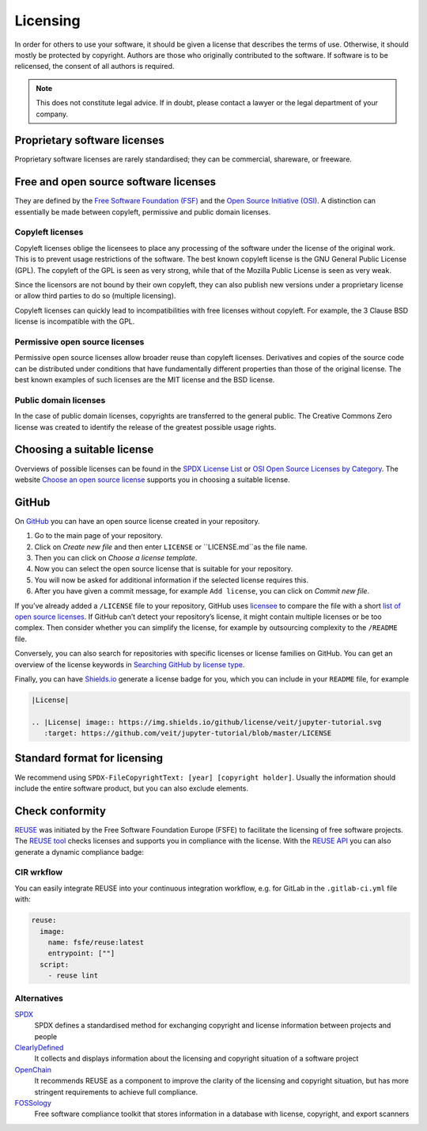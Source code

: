 Licensing
=========

In order for others to use your software, it should be given a license that
describes the terms of use. Otherwise, it should mostly be protected by
copyright. Authors are those who originally contributed to the software. If
software is to be relicensed, the consent of all authors is required.

.. note::
   This does not constitute legal advice. If in doubt, please contact a lawyer
   or the legal department of your company.

Proprietary software licenses
-----------------------------

Proprietary software licenses are rarely standardised; they can be commercial,
shareware, or freeware.

Free and open source software licenses
--------------------------------------

They are defined by the `Free Software Foundation (FSF)
<https://www.fsf.org/de/?set_language=de>`_ and the `Open Source Initiative
(OSI) <https://opensource.org/>`_. A distinction can essentially be made between
copyleft, permissive and public domain licenses.

Copyleft licenses
~~~~~~~~~~~~~~~~~

Copyleft licenses oblige the licensees to place any processing of the software
under the license of the original work. This is to prevent usage restrictions of
the software. The best known copyleft license is the GNU General Public License
(GPL). The copyleft of the GPL is seen as very strong, while that of the Mozilla
Public License is seen as very weak.

Since the licensors are not bound by their own copyleft, they can also publish
new versions under a proprietary license or allow third parties to do so
(multiple licensing).

Copyleft licenses can quickly lead to incompatibilities with free licenses
without copyleft. For example, the 3 Clause BSD license is incompatible with the
GPL.

Permissive open source licenses
~~~~~~~~~~~~~~~~~~~~~~~~~~~~~~~

Permissive open source licenses allow broader reuse than copyleft licenses.
Derivatives and copies of the source code can be distributed under conditions
that have fundamentally different properties than those of the original license.
The best known examples of such licenses are the MIT license and the BSD
license.

Public domain licenses
~~~~~~~~~~~~~~~~~~~~~~

In the case of public domain licenses, copyrights are transferred to the general
public. The Creative Commons Zero license was created to identify the release of
the greatest possible usage rights.

Choosing a suitable license
---------------------------

Overviews of possible licenses can be found in the `SPDX License List
<https://spdx.org/licenses/>`_ or `OSI Open Source Licenses by Category
<https://opensource.org/licenses/category>`_. The website `Choose an open source
license <https://choosealicense.com/>`_ supports you in choosing a suitable
license.

GitHub
------

On `GitHub <http://github.com/>`_ you can have an open source license created in
your repository.

#. Go to the main page of your repository.
#. Click on *Create new file* and then enter ``LICENSE`` or ``LICENSE.md``as the
   file name.
#. Then you can click on *Choose a license template*.
#. Now you can select the open source license that is suitable for your
   repository.
#. You will now be asked for additional information if the selected license
   requires this.
#. After you have given a commit message, for example ``Add license``, you can
   click on *Commit new file*.

If you’ve already added a ``/LICENSE`` file to your repository, GitHub uses
`licensee <https://github.com/licensee/licensee>`_ to compare the file with a
short `list of open source licenses  <https://choosealicense.com/appendix/>`_.
If GitHub can’t detect your repository’s license, it might contain multiple
licenses or be too complex. Then consider whether you can simplify the license,
for example by outsourcing complexity to the ``/README`` file.

Conversely, you can also search for repositories with specific licenses or
license families on GitHub. You can get an overview of the license keywords in
`Searching GitHub by license type
<https://help.github.com/en/github/creating-cloning-and-archiving-repositories/licensing-a-repository#searching-github-by-license-type>`_.

Finally, you can have `Shields.io <https://shields.io/>`_ generate a license
badge for you, which you can include in your ``README`` file, for example

.. code-block:: rst

    |License|

    .. |License| image:: https://img.shields.io/github/license/veit/jupyter-tutorial.svg
       :target: https://github.com/veit/jupyter-tutorial/blob/master/LICENSE

|License|

.. |License| image:: https://img.shields.io/github/license/veit/jupyter-tutorial.svg
   :target: https://github.com/veit/jupyter-tutorial/blob/master/LICENSE

Standard format for licensing
-----------------------------

We recommend using ``SPDX-FileCopyrightText: [year] [copyright holder]``.
Usually the information should include the entire software product, but you can
also exclude elements.

Check conformity
----------------

`REUSE <https://reuse.software/>`_ was initiated by the Free Software Foundation
Europe (FSFE) to facilitate the licensing of free software projects. The `REUSE
tool <https://git.fsfe.org/reuse/tool>`_ checks licenses and supports you in
compliance with the license. With the `REUSE API
<https://reuse.software/dev/#api>`_ you can also generate a dynamic compliance
badge:

.. figure:: reuse-compliant.png
   :alt: REUSE-compliant Badge

CIR wrkflow
~~~~~~~~~~~

You can easily integrate REUSE into your continuous integration workflow, e.g.
for GitLab in the ``.gitlab-ci.yml`` file with:

.. code-block:: yaml

    reuse:
      image:
        name: fsfe/reuse:latest
        entrypoint: [""]
      script:
        - reuse lint

Alternatives
~~~~~~~~~~~~

`SPDX <https://spdx.org/>`_
    SPDX defines a standardised method for exchanging copyright and license
    information between projects and people
`ClearlyDefined <https://clearlydefined.io/>`_
    It collects and displays information about the licensing and copyright
    situation of a software project
`OpenChain <https://www.openchainproject.org/>`_
    It recommends REUSE as a component to improve the clarity of the licensing
    and copyright situation, but has more stringent requirements to achieve full
    compliance.
`FOSSology <https://www.fossology.org/>`_
    Free software compliance toolkit that stores information in a database with
    license, copyright, and export scanners

.. seealso::
   * `A Quick Guide to Software Licensing for the Scientist-Programmer
     <https://doi.org/10.1371/journal.pcbi.1002598>`_
